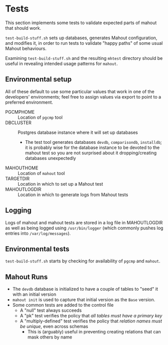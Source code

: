 * Tests

  This section implements some tests to validate expected parts of
  mahout that should work.

  ~test-build-stuff.sh~ sets up databases, generates Mahout
  configuration, and modifies it, in order to run tests to validate
  "happy paths" of some usual Mahout behaviours.

  Examining ~test-build-stuff.sh~ and the resulting ~mhtest~ directory
  should be useful in revealing intended usage patterns for ~mahout~.

** Environmental setup

All of these default to use some particular values that work in one of
the developers' environments; feel free to assign values via export to
point to a preferred environment.

 - PGCMPHOME :: Location of ~pgcmp~ tool
 - DBCLUSTER :: Postgres database instance where it will set up databases
   - The test tool generates databases ~devdb~, ~comparisondb~,
     ~installdb~; it is probably wise for the database instance to be
     devoted to the mahout test so you are not surprised about it
     dropping/creating databases unexpectedly
 - MAHOUTHOME :: Location of ~mahout~ tool
 - TARGETDIR :: Location in which to set up a Mahout test
 - MAHOUTLOGDIR :: Location in which to generate logs from Mahout tests

** Logging

Logs of mahout and mahout tests are stored in a log file in
MAHOUTLOGDIR as well as being logged using ~/usr/bin/logger~ (which
commonly pushes log entries into ~/var/log/messages~).

** Environmental tests

  ~test-build-stuff.sh~ starts by checking for availability of ~pgcmp~
  and ~mahout~.

** Mahout Runs

 - The ~devdb~ database is initialized to have a couple of tables to
   "seed" it with an initial version
 - ~mahout init~ is used to capture that initial version as the ~Base~
   version.
 - Some common tests are added to the control file
   - A "null" test always succeeds
   - A "pk" test verifies the policy that /all tables must have a primary key/
   - A "multiply-defined" test verifies the policy that /relation names must be unique/, even across schemas
     - This is (arguably) useful in preventing creating relations that can mask others by name
